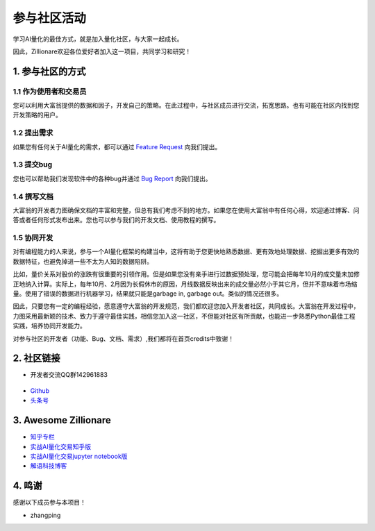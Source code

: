 参与社区活动
==============

学习AI量化的最佳方式，就是加入量化社区，与大家一起成长。

因此，Zillionare欢迎各位爱好者加入这一项目，共同学习和研究！

1. 参与社区的方式
-----------------

1.1 作为使用者和交易员
``````````````````````

您可以利用大富翁提供的数据和因子，开发自己的策略。在此过程中，与社区成员进行交流，拓宽思路。也有可能在社区内找到您开发策略的用户。

1.2 提出需求
`````````````

如果您有任何关于AI量化的需求，都可以通过 `Feature Request <https://github.com/zillionare/zillionare/issues>`_ 向我们提出。

1.3 提交bug
````````````

您也可以帮助我们发现软件中的各种bug并通过 `Bug Report <https://github.com/zillionare/zillionare/issues>`_ 向我们提出。

1.4 撰写文档
````````````

大富翁的开发者力图确保文档的丰富和完整，但总有我们考虑不到的地方。如果您在使用大富翁中有任何心得，欢迎通过博客、问答或者任何形式发布出来。您也可以参与我们的开发文档、使用教程的撰写。

1.5 协同开发
`````````````

对有编程能力的人来说，参与一个AI量化框架的构建当中，这将有助于您更快地熟悉数据、更有效地处理数据、挖掘出更多有效的数据特征，也避免掉进一些不太为人知的数据陷阱。

比如，量价关系对股价的涨跌有很重要的引领作用。但是如果您没有亲手进行过数据预处理，您可能会把每年10月的成交量未加修正地纳入计算。实际上，每年10月、2月因为长假休市的原因，月线数据反映出来的成交量必然小于其它月，但并不意味着市场缩量。使用了错误的数据进行机器学习，结果就只能是garbage in, garbage out。类似的情况还很多。

因此，只要您有一定的编程经验，愿意遵守大富翁的开发规范，我们都欢迎您加入开发者社区，共同成长。大富翁在开发过程中，力图采用最新颖的技术、致力于遵守最佳实践，相信您加入这一社区，不但能对社区有所贡献，也能进一步熟悉Python最佳工程实践，培养协同开发能力。

对参与社区的开发者（功能、Bug、文档、需求）,我们都将在首页credits中致谢！

2. 社区链接
------------

* 开发者交流QQ群142961883

 .. image:: http://images.jieyu.ai/images/2020-10/AI量化交易.png
     :width: 150
     :align: center

* `Github <https://github.com/zillionare>`_
* `头条号 <https://www.toutiao.com/c/user/token/MS4wLjABAAAA0QXxZJwnpC1wY6blkxm3BRwk01X5-9ny_VHKohDXK0E/>`_


3. Awesome Zillionare
----------------------

* `知乎专栏 <https://www.zhihu.com/column/jieyu>`_ 
* `实战AI量化交易知乎版 <https://zhuanlan.zhihu.com/p/265809333>`_
* `实战AI量化交易jupyter notebook版 <https://github.com/zillionare/AI-trading-tutorial>`_
* `解语科技博客 <http://blog.jieyu.ai>`_

4. 鸣谢
--------

感谢以下成员参与本项目！

* zhangping

.. image:: https://avatars3.githubusercontent.com/u/5999245?s=460&u=c6b418fd390dbc0184e2570247279e458a847b1a&v=4
    :width: 48
    :target: https://github.com/teleping
    :alt: zhangping